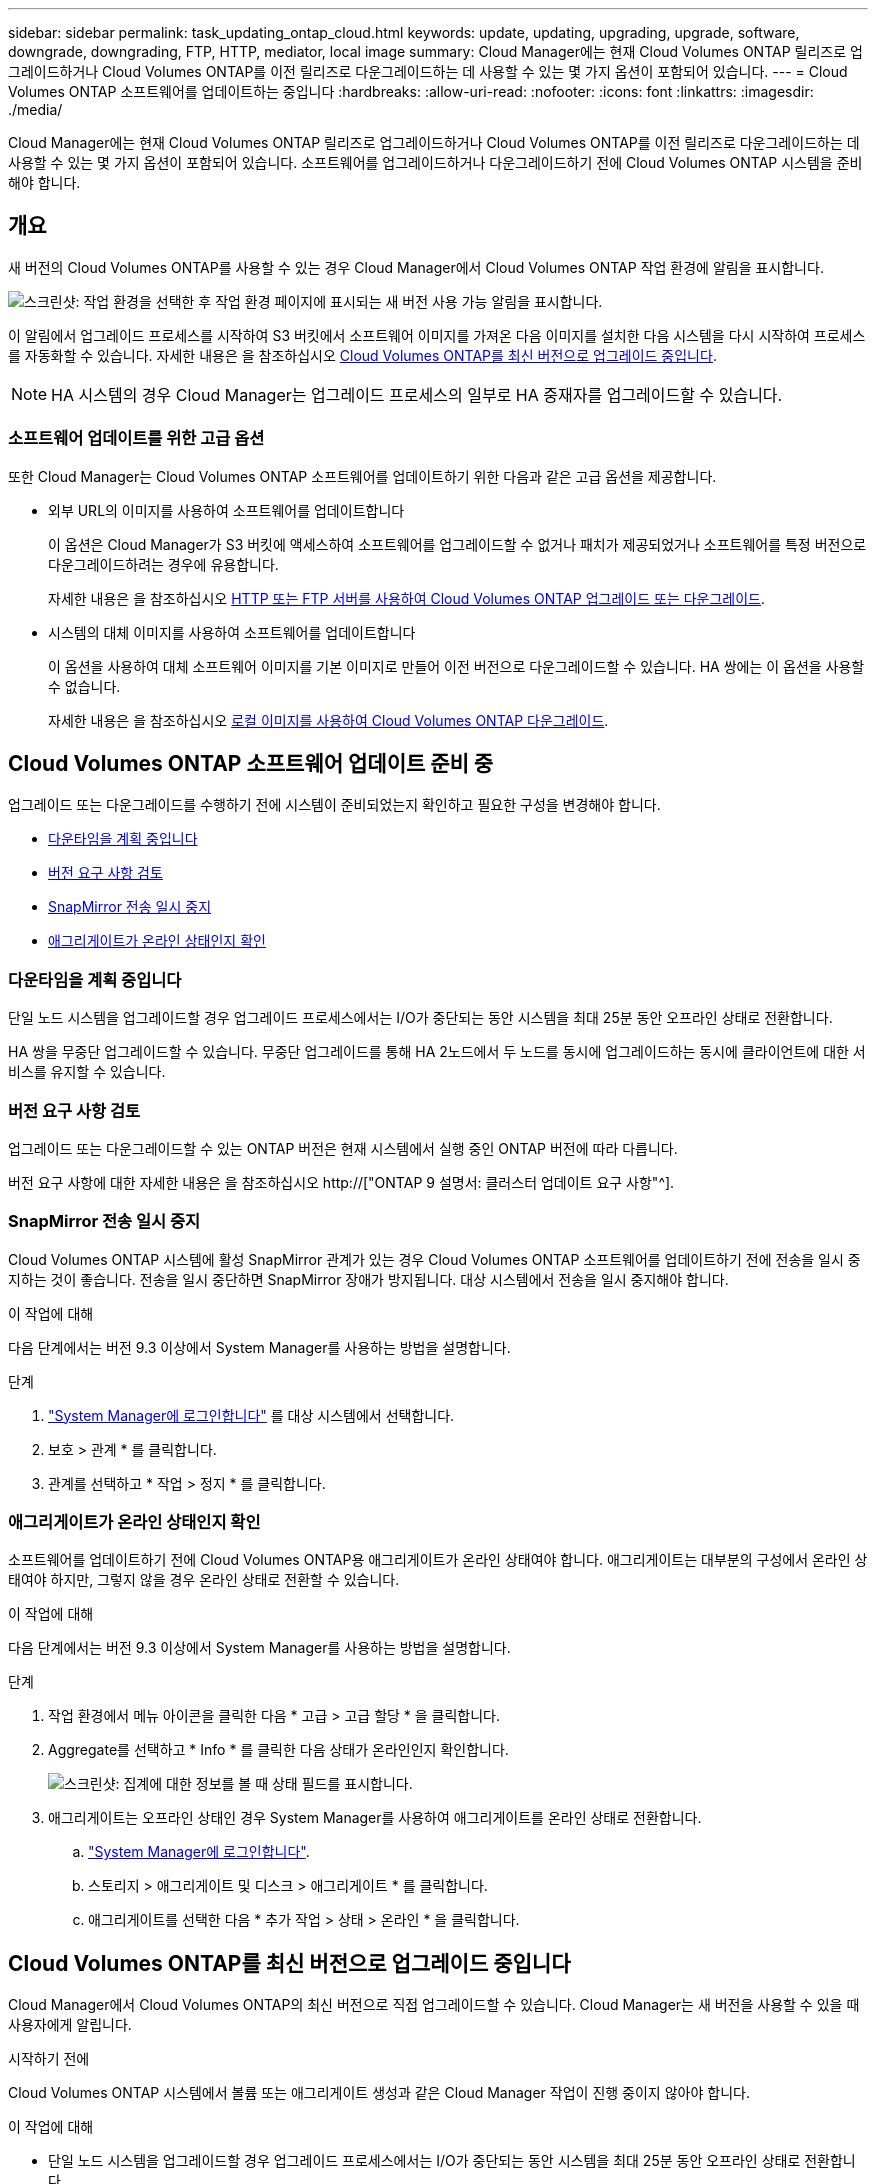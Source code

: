 ---
sidebar: sidebar 
permalink: task_updating_ontap_cloud.html 
keywords: update, updating, upgrading, upgrade, software, downgrade, downgrading, FTP, HTTP, mediator, local image 
summary: Cloud Manager에는 현재 Cloud Volumes ONTAP 릴리즈로 업그레이드하거나 Cloud Volumes ONTAP를 이전 릴리즈로 다운그레이드하는 데 사용할 수 있는 몇 가지 옵션이 포함되어 있습니다. 
---
= Cloud Volumes ONTAP 소프트웨어를 업데이트하는 중입니다
:hardbreaks:
:allow-uri-read: 
:nofooter: 
:icons: font
:linkattrs: 
:imagesdir: ./media/


[role="lead"]
Cloud Manager에는 현재 Cloud Volumes ONTAP 릴리즈로 업그레이드하거나 Cloud Volumes ONTAP를 이전 릴리즈로 다운그레이드하는 데 사용할 수 있는 몇 가지 옵션이 포함되어 있습니다. 소프트웨어를 업그레이드하거나 다운그레이드하기 전에 Cloud Volumes ONTAP 시스템을 준비해야 합니다.



== 개요

새 버전의 Cloud Volumes ONTAP를 사용할 수 있는 경우 Cloud Manager에서 Cloud Volumes ONTAP 작업 환경에 알림을 표시합니다.

image:screenshot_cot_upgrade.gif["스크린샷: 작업 환경을 선택한 후 작업 환경 페이지에 표시되는 새 버전 사용 가능 알림을 표시합니다."]

이 알림에서 업그레이드 프로세스를 시작하여 S3 버킷에서 소프트웨어 이미지를 가져온 다음 이미지를 설치한 다음 시스템을 다시 시작하여 프로세스를 자동화할 수 있습니다. 자세한 내용은 을 참조하십시오 <<Cloud Volumes ONTAP를 최신 버전으로 업그레이드 중입니다>>.


NOTE: HA 시스템의 경우 Cloud Manager는 업그레이드 프로세스의 일부로 HA 중재자를 업그레이드할 수 있습니다.



=== 소프트웨어 업데이트를 위한 고급 옵션

또한 Cloud Manager는 Cloud Volumes ONTAP 소프트웨어를 업데이트하기 위한 다음과 같은 고급 옵션을 제공합니다.

* 외부 URL의 이미지를 사용하여 소프트웨어를 업데이트합니다
+
이 옵션은 Cloud Manager가 S3 버킷에 액세스하여 소프트웨어를 업그레이드할 수 없거나 패치가 제공되었거나 소프트웨어를 특정 버전으로 다운그레이드하려는 경우에 유용합니다.

+
자세한 내용은 을 참조하십시오 <<HTTP 또는 FTP 서버를 사용하여 Cloud Volumes ONTAP 업그레이드 또는 다운그레이드>>.

* 시스템의 대체 이미지를 사용하여 소프트웨어를 업데이트합니다
+
이 옵션을 사용하여 대체 소프트웨어 이미지를 기본 이미지로 만들어 이전 버전으로 다운그레이드할 수 있습니다. HA 쌍에는 이 옵션을 사용할 수 없습니다.

+
자세한 내용은 을 참조하십시오 <<로컬 이미지를 사용하여 Cloud Volumes ONTAP 다운그레이드>>.





== Cloud Volumes ONTAP 소프트웨어 업데이트 준비 중

업그레이드 또는 다운그레이드를 수행하기 전에 시스템이 준비되었는지 확인하고 필요한 구성을 변경해야 합니다.

* <<다운타임을 계획 중입니다>>
* <<버전 요구 사항 검토>>
* <<SnapMirror 전송 일시 중지>>
* <<애그리게이트가 온라인 상태인지 확인>>




=== 다운타임을 계획 중입니다

단일 노드 시스템을 업그레이드할 경우 업그레이드 프로세스에서는 I/O가 중단되는 동안 시스템을 최대 25분 동안 오프라인 상태로 전환합니다.

HA 쌍을 무중단 업그레이드할 수 있습니다. 무중단 업그레이드를 통해 HA 2노드에서 두 노드를 동시에 업그레이드하는 동시에 클라이언트에 대한 서비스를 유지할 수 있습니다.



=== 버전 요구 사항 검토

업그레이드 또는 다운그레이드할 수 있는 ONTAP 버전은 현재 시스템에서 실행 중인 ONTAP 버전에 따라 다릅니다.

버전 요구 사항에 대한 자세한 내용은 을 참조하십시오 http://["ONTAP 9 설명서: 클러스터 업데이트 요구 사항"^].



=== SnapMirror 전송 일시 중지

Cloud Volumes ONTAP 시스템에 활성 SnapMirror 관계가 있는 경우 Cloud Volumes ONTAP 소프트웨어를 업데이트하기 전에 전송을 일시 중지하는 것이 좋습니다. 전송을 일시 중단하면 SnapMirror 장애가 방지됩니다. 대상 시스템에서 전송을 일시 중지해야 합니다.

.이 작업에 대해
다음 단계에서는 버전 9.3 이상에서 System Manager를 사용하는 방법을 설명합니다.

.단계
. link:task_connecting_to_otc.html["System Manager에 로그인합니다"] 를 대상 시스템에서 선택합니다.
. 보호 > 관계 * 를 클릭합니다.
. 관계를 선택하고 * 작업 > 정지 * 를 클릭합니다.




=== 애그리게이트가 온라인 상태인지 확인

소프트웨어를 업데이트하기 전에 Cloud Volumes ONTAP용 애그리게이트가 온라인 상태여야 합니다. 애그리게이트는 대부분의 구성에서 온라인 상태여야 하지만, 그렇지 않을 경우 온라인 상태로 전환할 수 있습니다.

.이 작업에 대해
다음 단계에서는 버전 9.3 이상에서 System Manager를 사용하는 방법을 설명합니다.

.단계
. 작업 환경에서 메뉴 아이콘을 클릭한 다음 * 고급 > 고급 할당 * 을 클릭합니다.
. Aggregate를 선택하고 * Info * 를 클릭한 다음 상태가 온라인인지 확인합니다.
+
image:screenshot_aggr_state.gif["스크린샷: 집계에 대한 정보를 볼 때 상태 필드를 표시합니다."]

. 애그리게이트는 오프라인 상태인 경우 System Manager를 사용하여 애그리게이트를 온라인 상태로 전환합니다.
+
.. link:task_connecting_to_otc.html["System Manager에 로그인합니다"].
.. 스토리지 > 애그리게이트 및 디스크 > 애그리게이트 * 를 클릭합니다.
.. 애그리게이트를 선택한 다음 * 추가 작업 > 상태 > 온라인 * 을 클릭합니다.






== Cloud Volumes ONTAP를 최신 버전으로 업그레이드 중입니다

Cloud Manager에서 Cloud Volumes ONTAP의 최신 버전으로 직접 업그레이드할 수 있습니다. Cloud Manager는 새 버전을 사용할 수 있을 때 사용자에게 알립니다.

.시작하기 전에
Cloud Volumes ONTAP 시스템에서 볼륨 또는 애그리게이트 생성과 같은 Cloud Manager 작업이 진행 중이지 않아야 합니다.

.이 작업에 대해
* 단일 노드 시스템을 업그레이드할 경우 업그레이드 프로세스에서는 I/O가 중단되는 동안 시스템을 최대 25분 동안 오프라인 상태로 전환합니다.
* HA 쌍을 무중단 업그레이드할 수 있습니다. 무중단 업그레이드를 통해 HA 2노드에서 두 노드를 동시에 업그레이드하는 동시에 클라이언트에 대한 서비스를 유지할 수 있습니다.


.단계
. 작업 환경 * 을 클릭합니다.
. 작업 환경을 선택합니다.
+
새 버전을 사용할 수 있는 경우 오른쪽 창에 알림이 나타납니다.

+
image:screenshot_cot_upgrade.gif["스크린샷: 작업 환경을 선택한 후 작업 환경 페이지에 표시되는 새 버전 사용 가능 알림을 표시합니다."]

. 새 버전을 사용할 수 있는 경우 * 업그레이드 * 를 클릭합니다.
. 릴리스 정보 페이지에서 링크를 클릭하여 지정된 버전의 릴리스 정보를 읽은 다음 * 읽었으면... * 확인란을 선택합니다.
. 최종 사용자 사용권 계약(EULA) 페이지에서 EULA를 읽은 다음 * EULA * 를 읽고 승인합니다 * 를 선택합니다.
. 검토 및 승인 페이지에서 중요한 메모를 읽고 * 이해했습니다... * 를 선택한 다음 * Go * 를 클릭합니다.


.결과
Cloud Manager가 소프트웨어 업그레이드를 시작합니다. 소프트웨어 업데이트가 완료되면 작업 환경에서 작업을 수행할 수 있습니다.

.작업을 마친 후
SnapMirror 전송을 일시 중지한 경우 System Manager를 사용하여 전송을 다시 시작합니다.



== HTTP 또는 FTP 서버를 사용하여 Cloud Volumes ONTAP 업그레이드 또는 다운그레이드

Cloud Volumes ONTAP 소프트웨어 이미지를 HTTP 또는 FTP 서버에 배치한 다음 Cloud Manager에서 소프트웨어 업데이트를 시작할 수 있습니다. Cloud Manager가 S3 버킷에 액세스하여 소프트웨어를 업그레이드할 수 없거나 소프트웨어를 다운그레이드하려는 경우 이 옵션을 사용할 수 있습니다.

.이 작업에 대해
* 단일 노드 시스템을 업그레이드할 경우 업그레이드 프로세스에서는 I/O가 중단되는 동안 시스템을 최대 25분 동안 오프라인 상태로 전환합니다.
* HA 쌍을 무중단 업그레이드할 수 있습니다. 무중단 업그레이드를 통해 HA 2노드에서 두 노드를 동시에 업그레이드하는 동시에 클라이언트에 대한 서비스를 유지할 수 있습니다.


.단계
. Cloud Volumes ONTAP 소프트웨어 이미지를 호스팅할 수 있는 HTTP 서버 또는 FTP 서버를 설정합니다.
. VPC에 VPN이 연결되어 있는 경우 Cloud Volumes ONTAP 소프트웨어 이미지를 HTTP 서버 또는 FTP 서버에 자신의 네트워크에 배치할 수 있습니다. 그렇지 않으면 AWS의 HTTP 서버 또는 FTP 서버에 파일을 배치해야 합니다.
. Cloud Volumes ONTAP에 대해 고유한 보안 그룹을 사용하는 경우 Cloud Volumes ONTAP가 소프트웨어 이미지에 액세스할 수 있도록 아웃바운드 규칙이 HTTP 또는 FTP 연결을 허용하는지 확인합니다.
+

NOTE: 미리 정의된 Cloud Volumes ONTAP 보안 그룹은 기본적으로 아웃바운드 HTTP 및 FTP 연결을 허용합니다.

. 에서 소프트웨어 이미지를 가져옵니다 https://["NetApp Support 사이트"^].
. 파일을 제공할 HTTP 또는 FTP 서버의 디렉토리에 소프트웨어 이미지를 복사합니다.
. Cloud Manager의 작업 환경에서 메뉴 아이콘을 클릭한 다음 * 고급 > Cloud Volumes ONTAP 업데이트 * 를 클릭합니다.
. 소프트웨어 업데이트 페이지에서 * URL * 에서 사용 가능한 이미지 선택 을 선택하고 URL을 입력한 다음 * 이미지 변경 * 을 클릭합니다.
. 계속하려면 * Proceed * (진행 *)를 클릭합니다.


.결과
Cloud Manager가 소프트웨어 업데이트를 시작합니다. 소프트웨어 업데이트가 완료되면 작업 환경에서 작업을 수행할 수 있습니다.

.작업을 마친 후
SnapMirror 전송을 일시 중지한 경우 System Manager를 사용하여 전송을 다시 시작합니다.



== 로컬 이미지를 사용하여 Cloud Volumes ONTAP 다운그레이드

동일한 릴리스 제품군(예: 9.5에서 9.4)에서 Cloud Volumes ONTAP를 이전 릴리스로 전환하는 것을 다운그레이드로 합니다. 새 클러스터 또는 테스트 클러스터를 다운그레이드할 때 지원 없이 다운그레이드할 수 있지만 운영 클러스터를 다운그레이드하려면 기술 지원 부서에 문의해야 합니다.

각 Cloud Volumes ONTAP 시스템에는 실행 중인 현재 이미지와 부팅할 수 있는 대체 이미지의 두 소프트웨어 이미지가 포함될 수 있습니다. Cloud Manager에서 대체 이미지를 기본 이미지로 변경할 수 있습니다. 현재 이미지에 문제가 있는 경우 이 옵션을 사용하여 이전 버전의 Cloud Volumes ONTAP로 다운그레이드할 수 있습니다.

.이 작업에 대해
이 다운그레이드 프로세스는 단일 Cloud Volumes ONTAP 시스템에서만 사용할 수 있습니다. HA 쌍에는 사용할 수 없습니다. 이 프로세스는 Cloud Volumes ONTAP 시스템을 최대 25분 동안 오프라인 상태로 전환합니다.

.단계
. 작업 환경에서 메뉴 아이콘을 클릭한 다음 * 고급 > Cloud Volumes ONTAP 업데이트 * 를 클릭합니다.
. 소프트웨어 업데이트 페이지에서 대체 이미지를 선택한 다음 * 이미지 변경 * 을 클릭합니다.
. 계속하려면 * Proceed * (진행 *)를 클릭합니다.


.결과
Cloud Manager가 소프트웨어 업데이트를 시작합니다. 소프트웨어 업데이트가 완료되면 작업 환경에서 작업을 수행할 수 있습니다.

.작업을 마친 후
SnapMirror 전송을 일시 중지한 경우 System Manager를 사용하여 전송을 다시 시작합니다.
